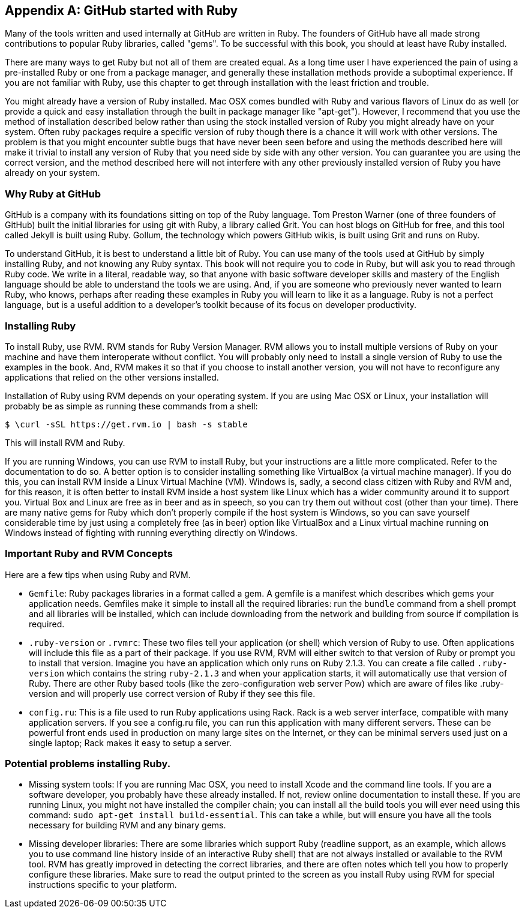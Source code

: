 [appendix]
== GitHub started with Ruby

Many of the tools written and used internally at GitHub are written in
Ruby. The founders of GitHub have all made strong contributions to popular
Ruby libraries, called "gems". To be successful with this book, you should
at least have Ruby installed. 

There are many ways to get Ruby but not all of them are created equal. 
As a long time user I have experienced the pain of using a pre-installed Ruby 
or one from a package manager, and generally these installation
methods provide a suboptimal experience. If you are not familiar with
Ruby, use this chapter to get through installation with the least
friction and trouble. 

You might already have a version of Ruby installed. Mac OSX comes
bundled with Ruby and various flavors of Linux do as well (or provide
a quick and easy installation through the built in package manager
like "apt-get"). However, I recommend that you use the method of
installation described below rather than using the stock installed
version of Ruby you might already have on your system. Often ruby
packages require a specific version of ruby though there 
is a chance it will work with other versions. The problem is that you
might encounter subtle bugs that have never been seen before and using
the methods described here will make it trivial to install any version
of Ruby that you need side by side with any other version. You can
guarantee you are using the correct version, and the method described
here will not interfere with any other previously installed version of
Ruby you have already on your system. 

=== Why Ruby at GitHub

GitHub is a company with its foundations sitting on top of the Ruby
language. Tom Preston Warner (one of three founders of GitHub) built
the initial libraries for using git 
with Ruby, a library called Grit. You can host blogs on GitHub for
free, and this tool called Jekyll is built using Ruby. Gollum, the
technology which powers GitHub wikis, is built using Grit and runs on
Ruby. 

To understand GitHub, it is best to understand a little bit of Ruby.
You can use many of the tools used at GitHub by simply installing Ruby,
and not knowing any Ruby syntax. This book will not require you to
code in Ruby, but will ask you to read through Ruby code. We write in
a literal, readable way, so that anyone with basic software developer
skills and mastery of the English language should be able to
understand the tools we are using. And, if you are someone
who previously never wanted to learn Ruby, who knows, perhaps after
reading these examples in Ruby you will learn to like it as a
language. Ruby is not a perfect language, but is a useful addition to
a developer's toolkit because of its focus on developer productivity.

=== Installing Ruby

To install Ruby, use RVM. RVM stands for Ruby Version Manager. RVM allows you to install
multiple versions of Ruby on your machine and have them interoperate
without conflict. You will probably only need to install a single
version of Ruby to use the examples in the book. And, RVM makes it so
that if you choose to install another version, you will not have to
reconfigure any applications that relied on the other versions
installed. 

Installation of Ruby using RVM depends on your operating system. If
you are using Mac OSX or Linux, your installation will probably be as
simple as running these commands from a shell:

[source,bash]
$ \curl -sSL https://get.rvm.io | bash -s stable

This will install RVM and Ruby.

If you are running Windows, you can use RVM to install Ruby, but your
instructions are a little more complicated. Refer to the documentation
to do so. A better option is to consider installing something like VirtualBox (a virtual
machine manager). If you do this, you can install RVM inside a Linux
Virtual Machine (VM). Windows is, sadly, a second class citizen with
Ruby and RVM and, for this reason, it is often better to install RVM
inside a host system like Linux which has a wider community around it
to support you. Virtual Box and Linux are free as in beer and as in
speech, so you can try them out without cost (other than your time).
There are many native gems for Ruby which don't properly compile if
the host system is Windows, so you can save yourself considerable time
by just using a completely free (as in beer) option like VirtualBox
and a Linux virtual machine running on Windows instead of fighting
with running everything directly on Windows. 

=== Important Ruby and RVM Concepts

Here are a few tips when using Ruby and RVM.

* `Gemfile`: Ruby packages libraries in a format called a gem. A
  gemfile is a manifest which describes which gems your application
  needs. Gemfiles make it simple to install all the required
  libraries: run the `bundle` command from a shell prompt and all
  libraries will be installed, which can include downloading from the
  network and building from source if compilation is required.
* `.ruby-version` or `.rvmrc`: These two files tell your application
  (or shell) which version of Ruby to use. Often applications will
  include this file as a part of their package. If you use RVM, RVM
  will either switch to that version of Ruby or prompt you to install
  that version. Imagine you have an
  application which only runs on Ruby 2.1.3. You can create a file
  called `.ruby-version` which contains the string `ruby-2.1.3` and
  when your application starts, it will automatically use that version
  of Ruby. There are other Ruby based tools (like the
  zero-configuration web server Pow) which are aware of files
  like .ruby-version and will properly use correct version of Ruby if
  they see this file.
* `config.ru`: This is a file used to run Ruby applications using
  Rack. Rack is a web server interface, compatible with many
  application servers. If you see a config.ru file, you can run this
  application with many different servers. These can be powerful front
  ends used in production on many large sites on the Internet, or they
  can be minimal servers used just on a single laptop; Rack makes it
  easy to setup a server. 

=== Potential problems installing Ruby.

* Missing system tools: If you are running Mac OSX, you need to
  install Xcode and the command line tools. If you are a software
  developer, you probably have these already installed. If not, review
  online documentation to install these. If you are running Linux, you
  might not have installed the compiler chain; you can install all the
  build tools you will ever need using this command: `sudo apt-get
  install build-essential`. This can take a while, but will ensure you
  have all the tools necessary for building RVM and any binary gems.
* Missing developer libraries: There are some libraries which support
  Ruby (readline support, as an example, which allows you to use
  command line history inside of an interactive Ruby shell) that are
  not always installed or available to the RVM tool. RVM has greatly
  improved in detecting the correct libraries, and there are often
  notes which tell you how to properly configure these libraries. Make
  sure to read the output printed to the screen as you install Ruby
  using RVM for special instructions specific to your platform.

